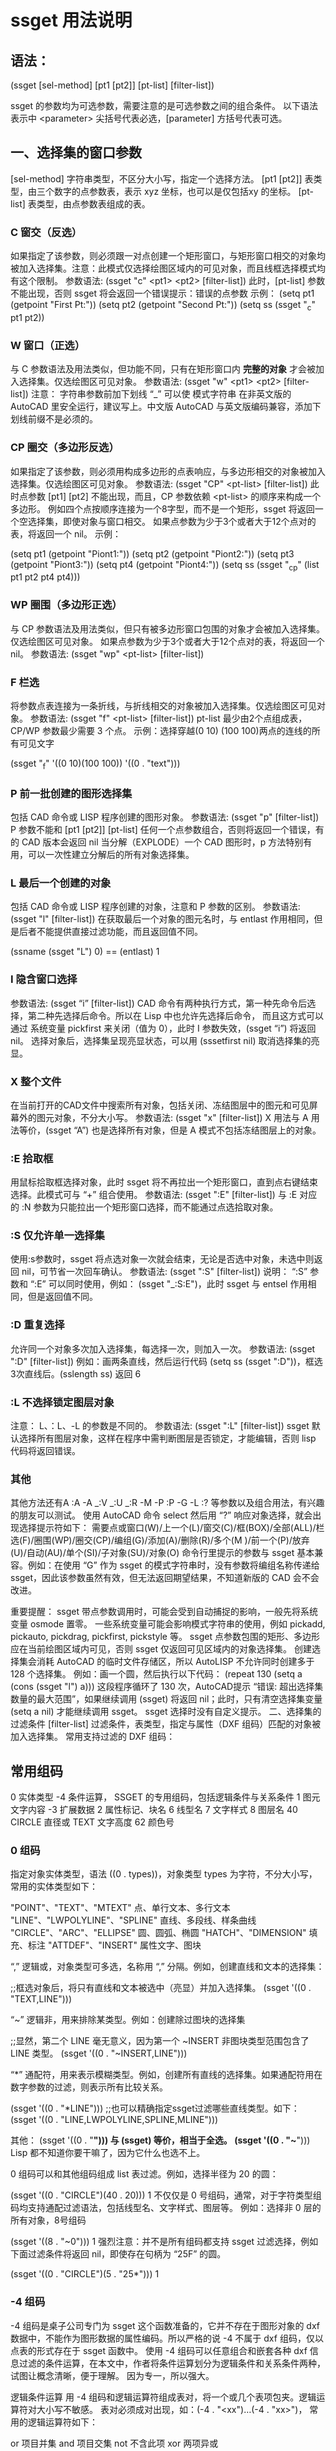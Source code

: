 * ssget 用法说明
** 语法：
(ssget [sel-method] [pt1 [pt2]] [pt-list] [filter-list])

ssget 的参数均为可选参数，需要注意的是可选参数之间的组合条件。
以下语法表示中 <parameter> 尖括号代表必选，[parameter] 方括号代表可选。

** 一、选择集的窗口参数
[sel-method] 字符串类型，不区分大小写，指定一个选择方法。
[pt1 [pt2]] 表类型，由三个数字的点参数表，表示 xyz 坐标，也可以是仅包括xy 的坐标。
[pt-list] 表类型，由点参数表组成的表。
*** C 窗交（反选）
如果指定了该参数，则必须跟一对点创建一个矩形窗口，与矩形窗口相交的对象均被加入选择集。注意：此模式仅选择绘图区域内的可见对象，而且线框选择模式均有这个限制。
参数语法: (ssget "c" <pt1> <pt2> [filter-list])
此时，[pt-list] 参数不能出现，否则 ssget 将会返回一个错误提示：错误的点参数
示例：
(setq pt1 (getpoint "First Pt:"))
(setq pt2 (getpoint "Second Pt:"))
(setq ss (ssget "_c" pt1 pt2))
*** W 窗口（正选）
与 C 参数语法及用法类似，但功能不同，只有在矩形窗口内 *完整的对象* 才会被加入选择集。仅选绘图区可见对象。
参数语法: (ssget "w" <pt1> <pt2> [filter-list])
注意： 字符串参数前加下划线 “_” 可以使 模式字符串 在非英文版的 AutoCAD 里安全运行，建议写上。中文版 AutoCAD 与英文版编码兼容，添加下划线前缀不是必须的。

*** CP 圈交（多边形反选）
如果指定了该参数，则必须用构成多边形的点表响应，与多边形相交的对象被加入选择集。仅选绘图区可见对象。
参数语法: (ssget "CP" <pt-list> [filter-list])
此时点参数 [pt1] [pt2] 不能出现，而且，CP 参数依赖 <pt-list> 的顺序来构成一个多边形。
例如四个点按顺序连接为一个8字型，而不是一个矩形，ssget 将返回一个空选择集，即使对象与窗口相交。
如果点参数为少于3个或者大于12个点对的表，将返回一个 nil。
示例：

(setq pt1 (getpoint "Piont1:"))
(setq pt2 (getpoint "Piont2:"))
(setq pt3 (getpoint "Piont3:"))
(setq pt4 (getpoint "Piont4:"))
(setq ss (ssget "_cp" (list pt1 pt2 pt4 pt4)))

*** WP 圈围（多边形正选）
与 CP 参数语法及用法类似，但只有被多边形窗口包围的对象才会被加入选择集。仅选绘图区可见对象。
如果点参数为少于3个或者大于12个点对的表，将返回一个 nil。
参数语法: (ssget "wp" <pt-list> [filter-list])

*** F 栏选
将参数点表连接为一条折线，与折线相交的对象被加入选择集。仅选绘图区可见对象。
参数语法: (ssget "f" <pt-list> [filter-list])
pt-list 最少由2个点组成表，CP/WP 参数最少需要 3 个点。
示例：选择穿越(0 10) (100 100)两点的连线的所有可见文字

(ssget "_f" '((0 10)(100 100)) '((0 . "text")))

*** P 前一批创建的图形选择集
包括 CAD 命令或 LISP 程序创建的图形对象。
参数语法: (ssget "p" [filter-list])
P 参数不能和 [pt1 [pt2]] [pt-list] 任何一个点参数组合，否则将返回一个错误，有的 CAD 版本会返回 nil
当分解（EXPLODE）一个 CAD 图形时，p 方法特别有用，可以一次性建立分解后的所有对象选择集。

*** L 最后一个创建的对象
包括 CAD 命令或 LISP 程序创建的对象，注意和 P 参数的区别。
参数语法: (ssget "l" [filter-list])
在获取最后一个对象的图元名时，与 entlast 作用相同，但是后者不能提供直接过滤功能，而且返回值不同。

(ssname (ssget "L") 0)  ==  (entlast)
1
*** I 隐含窗口选择
参数语法: (ssget “i” [filter-list])
CAD 命令有两种执行方式，第一种先命令后选择，第二种先选择后命令。所以在 Lisp 中也允许先选择后命令，
而且这方式可以通过 系统变量 pickfirst 来关闭（值为 0），此时 I 参数失效，(ssget “i”) 将返回 nil。
选择对象后，选择集呈现亮显状态，可以用 (sssetfirst nil) 取消选择集的亮显。

*** X 整个文件
在当前打开的CAD文件中搜索所有对象，包括关闭、冻结图层中的图元和可见屏幕外的图元对象，不分大小写。
参数语法: (ssget "x" [filter-list])
X 用法与 A 用法等价，(ssget “A”) 也是选择所有对象，但是 A 模式不包括冻结图层上的对象。

*** :E 拾取框
用鼠标拾取框选择对象，此时 ssget 将不再拉出一个矩形窗口，直到点右键结束选择。此模式可与 “+” 组合使用。
参数语法: (ssget ":E" [filter-list])
与 :E 对应的 :N 参数为只能拉出一个矩形窗口选择，而不能通过点选拾取对象。

*** :S 仅允许单一选择集
使用:s参数时，ssget 将点选对象一次就会结束，无论是否选中对象，未选中则返回 nil，可节省一次回车确认。
参数语法: (ssget ":S" [filter-list])
说明： “:S” 参数和 “:E” 可以同时使用，例如： (ssget "_:S:E")，此时 ssget 与 entsel 作用相同，但是返回值不同。

*** :D 重复选择
允许同一个对象多次加入选择集，每选择一次，则加入一次。
参数语法: (ssget ":D" [filter-list])
例如：画两条直线，然后运行代码 (setq ss (ssget ":D"))，框选3次直线后。(sslength ss) 返回 6

*** :L 不选择锁定图层对象
注意： L、：L、-L 的参数是不同的。
参数语法: (ssget ":L" [filter-list])
ssget 默认选择所有图层对象，这样在程序中需判断图层是否锁定，才能编辑，否则 lisp 代码将返回错误。

*** 其他
其他方法还有A :A -A _:V _:U _:R -M -P :P -G -L :? 等参数以及组合用法，有兴趣的朋友可以测试。
使用 AutoCAD 命令 select 然后用 “?” 响应对象选择，就会出现选择提示符如下：
需要点或窗口(W)/上一个(L)/窗交(C)/框(BOX)/全部(ALL)/栏选(F)/圈围(WP)/圈交(CP)/编组(G)/添加(A)/删除(R)/多个(M )/前一个(P)/放弃(U)/自动(AU)/单个(SI)/子对象(SU)/对象(O)
命令行里提示的参数与 ssget 基本兼容。例如：在使用 “G” 作为 ssget 的模式字符串时，没有参数将编组名称传递给 ssget，因此该参数虽然有效，但无法返回期望结果，不知道新版的 CAD 会不会改进。

重要提醒：
ssget 带点参数调用时，可能会受到自动捕捉的影响，一般先将系统变量 osmode 置零。
一些系统变量可能会影响模式字符串的使用，例如 pickadd, pickauto, pickdrag, pickfirst, pickstyle 等。
ssget 点参数包围的矩形、多边形应在当前绘图区域内可见，否则 ssget 仅返回可见区域内的对象选择集。
创建选择集会消耗 AutoCAD 的临时文件存储区，所以 AutoLISP 不允许同时创建多于 128 个选择集。
例如：画一个圆，然后执行以下代码：
(repeat 130 (setq a (cons (ssget "l") a)))
这段程序循环了 130 次，AutoCAD提示 “错误: 超出选择集数量的最大范围”，如果继续调用 (ssget) 将返回 nil；此时，只有清空选择集变量 (setq a nil) 才能继续调用 ssget。
ssget 选择时没有自定义提示。
二、选择集的过滤条件
[filter-list] 过滤条件，表类型，指定与属性（DXF 组码）匹配的对象被加入选择集。
常用支持过滤的 DXF 组码：

** 常用组码
0 实体类型
-4 条件运算， SSGET 的专用组码，包括逻辑条件与关系条件
1 图元文字内容
-3 扩展数据
2 属性标记、块名
6 线型名
7 文字样式
8 图层名
40 CIRCLE 直径或 TEXT 文字高度
62 颜色号
*** 0 组码
指定对象实体类型，语法 ((0 . types))，对象类型 types 为字符，不分大小写，常用的实体类型如下：

"POINT"、"TEXT"、"MTEXT"        点、单行文本、多行文本
"LINE"、"LWPOLYLINE"、"SPLINE"  直线、多段线、样条曲线
"CIRCLE"、"ARC"、"ELLIPSE"      圆、圆弧、椭圆
"HATCH"、"DIMENSION"            填充、标注
"ATTDEF"、"INSERT"              属性文字、图块

“,” 逻辑或，对象类型可多选，名称用 “,” 分隔。例如，创建直线和文本的选择集：

;;框选对象后，将只有直线和文本被选中（亮显）并加入选择集。
(ssget '((0 . "TEXT,LINE")))

“~” 逻辑非，用来排除某类型。例如：创建除过图块的选择集

;;显然，第二个 LINE 毫无意义，因为第一个 ~INSERT 非图块类型范围包含了 LINE 类型。
(ssget '((0 . "~INSERT,LINE")))

“*” 通配符，用来表示模糊类型。例如，创建所有直线的选择集。如果通配符用在数字参数的过滤，则表示所有比较关系。

(ssget '((0 . "*LINE")))
;;也可以精确指定ssget过滤哪些直线类型。如下：
(ssget '((0 . "LINE,LWPOLYLINE,SPLINE,MLINE")))

其他：
(ssget '((0 . "*"))) 与 (ssget) 等价，相当于全选。
(ssget '((0 . "~*"))) Lisp 都不知道你要干嘛了，因为它什么也选不上。

0 组码可以和其他组码组成 list 表过滤。例如，选择半径为 20 的圆：

(ssget '((0 . "CIRCLE")(40 . 20)))
1
不仅仅是 0 号组码，通常，对于字符类型组码均支持通配过滤语法，包括线型名、文字样式、图层等。
例如：选择非 0 层的所有对象，8号组码

(ssget '((8 . "~0")))
1
强烈注意：并不是所有组码都支持 ssget 过滤选择，例如下面过滤条件将返回 nil，即使存在句柄为 “25F” 的圆。

(ssget '((0 . "CIRCLE")(5 . "25*")))
1
*** -4 组码
-4 组码是桌子公司专门为 ssget 这个函数准备的，它并不存在于图形对象的 dxf 数据中，不能作为图形数据的属性编码。所以严格的说 -4 不属于 dxf 组码，仅以点表的形式存在于 ssget 函数中。
使用 -4 组码可以任意组合和嵌套各种 dxf 信息过滤的条件运算，在本文中，作者将条件运算划分为逻辑条件和关系条件两种，试图让概念清晰，便于理解。
因为专一，所以强大。

逻辑条件运算
用 -4 组码和逻辑运算符组成表对，将一个或几个表项包夹。逻辑运算符对大小写不敏感。
表对必须成对出现，如：(-4 . "<xx")...(-4 . "xx>")， 常用的逻辑运算符如下：

or   项目并集
and  项目交集
not  不含此项
xor  两项异或

or 并集。例如，选择直线和文本：

(ssget '((-4 . "<or")(0 . "line")(0 . "text")(-4 . "or>")))
1
此时 -4 组码的这种写法与 (ssget '((0 . "text,line"))) 等价，但后者写法更简洁。
例如，选择颜色为红色和绿色的文字和直线：

(ssget '((0 . "TEXT,LINE")(-4 . "<or")(62 . 1)(62 . 3)(-4 . "or>")))

and 交集。例如，选择图层为 “notes”，颜色为绿色的单行文本：

(ssget '((-4 . "<and")(0 . "text")(8 . "notes")(62 . 3)(-4 . "and>")))

not 非。例如，选择非 “notes” 层的实体对象：

(ssget '((-4 . "<not")(8 . "notes")(-4 . "not>")))

这种写法与 (ssget '((8 . "~notes"))) 等价。
注意：非运算只能有一个表项被包夹，否则 ssget 将返回 nil。

xor 异或。即半加法，实现二进制加法的不进位运算。逻辑意义: 相同为0，相异为1。
例如，选择在 “notes” 层不是绿色、或是绿色而不在 “notes” 层的文本对象：

(ssget '((0 . "text")(-4 . "<xor")(8 . "notes")(62 . 3)(-4 . "xor>")))

注意：异或运算只能有两项，如果超过两项或只有一项，ssget 将返回 nil。
嵌套。逻辑运算可以嵌套使用，组成更复杂的条件运算。

(ssget '((0 . "text")
	(-4 . "<or")
	(-4 . "<and")(8 . "0")(62 . 1)(-4 . "and>")
	(-4 . "<and")(8 . "notes")(62 . 3)(-4 . "and>")
	(-4 . "or>")
))

关系条件运算
用 -4 组码和关系运算符组成表对，放在需要比较的表项前。
与成对出现的逻辑条件不同，关系表对单个出现，常用关系运算符如下：

"*"    通配符，在x,y,z坐标测试时，可代表任何关系的条件表示，例如">", "<", "<>"
"="    等于
"!="   不等于，等价 "<>" （方向矢量210组码只能用："*", "=", "!="）
"<"    小于
"<="   小于或等于
">"    大于
">="   大于或等于
"&"    按位与
"&="   按位屏蔽相等(仅适用于组值为整型的组)

例如：选择端点通过 x=8，y 值任意，z=12 的直线，此时 * 代表所有关系

(ssget '((0 . "LINE")(-4 . "=,*,=")(10 8 0 12)))

例如：选择圆心的 x,y 坐标任意，z坐标不为 0 的的圆

(ssget '((0 . "CIRCLE")(-4 . "*,*,<>")(10 0 0 0)))

例如：选择圆心坐标 x>100, y<120, z=0，图层名以 cir 开始的圆

(ssget '((0 . "CIRCLE")(-4 . ">,<,=")(10 100 120 0)(8 . "cir*")))

例如：选择半径大于或等于20的圆

(ssget '((0 . "CIRCLE")(-4 . ">=")(40 . 20)))

例如：选择半径20的圆，颜色不是红色

(ssget '((0 . "CIRCLE")(-4 . "<and")(-4 . "!=")(62 . 1)(40 . 20)(-4 . "and>")))

异或。例如：选择图形颜色不是随层 (bylayer) 的对象，可用以下代码
(ssget '((-4 . "&")(62 . 255)))
我们知道 CAD 的索引颜色数为 1-255，用 2 个字节表示，随层的颜色为 0，在 DXF 组码中并不显示。
此时如果用 (ssget '((-4 . “>”)(62 . 0))) 来过滤是不对的，随层颜色的图形也将被选上。
如果用二进制的 8 个 1 (0b11111111)，与当前颜色数进行逻辑与的位运算 &，其结果都不是 0, 即为真， 2^8=255，这就是异或过滤运算的原理。

*** 1 组码
文本内容的匹配运算（与 wcmatch 函数语法相同），相当于简单正则。
对于包含大量文本对象的图形，有时候需要精确的过滤条件，可以通过以下特殊符号来实现：

"*"  通配符，代表一个或多个任意字符
"|"  管道符，用来连接并列字符，表示或的关系
"?"  占位符，代表一个任意字符
"#"  数字符，代表一个0-9的字符
"@"  字母符，代表一个a-z，A-Z字符
"."  特殊字符，代表一个除字母和数字的其他字符
"~"  符号非运算
"`"  转义字符（数字 1 左边那个字符）
","  分隔两个模式的表达式
"[]" 限位符，用中括号包括一个表达式，表示一位字符

例1： CAD 中有以下 3 组 TEXT 文本，要求分别实现文本选择过滤
① X=35.614 ② Y=356.201 ③ Z=11.526

要求匹配以 “X=” 这两个字母开始的单行文本

(ssget '((0 . "TEXT") (1 . "X=*")))

以上 ssget 运行返回第 ① 组文本的选择集
解读： “X=” 在此表示精确匹配，后面加 “*” 可以匹配任意符号。

要求匹配以 “X=” 或 “Y=” 这两个字母开始的单行文本

(ssget '((0 . "TEXT") (1 . "[X|Y]=*")))

运行后返回第 ①、② 组文本选择集
解读： 并列出现的字符，用 “|” 连接（不能用逗号了）。

要求匹配 包含数字小于 100 的单行文本

(ssget '((0 . "TEXT") (1 . "@=##[.]*)))

以上返回第 ①、③ 组文本选择集
解读： “##” 代表两个数字，两个数字连接最大只能是 99。小数点单独出现用方括号 [.]
如果仅仅是 “.”，而没有方括号，则代表任意特殊符号。

例2： 我们再试验一组复杂的文本，在 CAD 中写入以下 10 组 TEXT 文本
① abcde ② 12345 ③ -25.390 ④ *&@125 ⑤ F35
⑥ #54-65 ⑦ 头文字 ⑧ 36 75 ⑨ F ⑩ /(*&%@!

要求匹配 包含数字 文本

(ssget '((0 . "TEXT") (1 . "*#*")))

以上代码将选中 ②③④⑤⑥⑧ 包含数字的 6 组文本
解读： “#” 代表一个数字字符，

匹配 以*开始的 文本

(ssget '((0 . "TEXT") (1 . "`**")))

以上代码将选中 ④ 以*开始的 1 组文本
解读： 因为 "*" 是通配符，要匹配语法中的专用字符用转义 "'*"

要求匹配 不含特殊字符 文本

(ssget '((0 . "TEXT") (1 . "~*.*")))

以上代码将选中 ①②⑤⑦⑨，注意：负号和小数点也是特殊符号
解读： “.” 代表一个特殊字符，前后加 “.” 包含一个特殊字符，不含特殊字符就是 “~.”

要求匹配 纯数字 的单行文本，包含负号和小数点

(setq ss (ssget '((0 . "TEXT") (1 . "~*[~.--9]*))))

解读： 负负得正，两次取非可获取数字本身，括号内 “[~.-]”， 意为包含小数点和负号。
注意， 220-11 不能参加计算的数字也会被包括其中。

下面给出常用匹配规则，欢迎测试
匹配数字，不含小数点和正负号: "~*[~0-9]*" 如: 9824
匹配 26 个小写字母: "~*[~a-z]*" 如: loveu
匹配大写字母或数字: "~*[~A-Z]*,~*[~0-9]*" 如: NASAA 或 9527
匹配大写字母和数字混排: "~*[~A-Z|0-9]*" 如: F36D
空格是一个很特殊的字符，用一个空格可以匹配任意个空格，其他字符没有这个特性。
例如： (wcmatch " " " ") 返回 T

*** -3 组码
扩展数据过滤。ALISP 中可以用如下方法给图形添加扩展数据，增加自定义组码及表值。

第一步，注册一个扩展对象应用名

(regapp "xapp")

第二步，选择一个图元并返回组码

(setq En (entget (car (entsel))))

第三步，定义加入图元的扩展数据

(setq data '((-3 ("xapp" (1000 . "你好中国")))))

第四步，将扩展数据附着更新图元

(entmod (append En data))

完成，我们可以检查一下扩展数据

(assoc -3 (entget (car (entsel)) '("xapp")))

结果返回 (-3 ("xapp" (1000 . "你好中国")))
采用这种方法添加扩展数据，用 EXPLODE 命令不能清除。

与 -3 组码无关的话题。
用 VLisp 函数给图元添加数据比较简单，无需提前注册名称，例如
(vlax-ldata-put (car (entsel)) "xa" "你好中国")
查询数据如下：
(vlax-ldata-get (car (entsel)) "xa")
返回 “你好中国”

采用这种方法，用 EXPLODE 命令可以炸开扩展数据，相当于清除图元的扩展数据。
在某些二次开发的 CAD 程序中，扩展数据被大量使用，用来分类图元对象（图层分类法容易被修改）。
这时候的 ssget 方显英雄本色，用来精确选择，再适合不过。在参数化制图时，添加扩展数据，当参数
发生变化时，很容易遍历修改这些对象，由于扩展数据的不可见和不可分解的特性，不会被用户误操作。
这时候只需要用下面代码即可完成过滤，连对象类别的 0 组码 都不需要了。

(ssget '((-3 ("xapp"))))


* ssget 用法示例

#+BEGIN_SRC lisp
(setq ss (ssget ":S" '((0 . "LINE"))))        ;只选取一次直线（省约回车）
(setq ss (ssget "X" '((0 . "LINE"))))        ;自动选取直线，包含冻结的直线
(setq ss (ssget "A" '((0 . "LINE"))))        ;自动选取直线，不包含冻结的直线
(setq ss (ssget '((1 . "*[0-9]*"))))        ;只选取含数字的文本
(setq ss (ssget '((1 . "*#*"))))        ;只选取含数字的文本

(setq ss (ssget '((0 . "TEXT") (1 . "~*[~`--9]*")))) ;只选取数字文本

(ssget '((0 . "TEXT")(-4 . "<NOT")(1 . "*[0-9]*")(-4 . "NOT>")));只选择不是数字的文字

(ssget '((0 . "TEXT")(1 . "~*#*")));只选择不是数字的文字

(setq ss (ssget '((0 . "TEXT")(1 . "#,1#,2#,3#,4#,50"))));选取1—50的数字文本

(SETQ SS (SSGET '((0 . "*text")(1 . "*(*,*)*,*（*,**）**"))));选取含括号的文本

(setq ss (ssget '((1 . "*[a-A-z-Z]*"))));只选取字母

(setq ss (ssget '((0 . "~insert")))) ;选取不含块的对象

(SETQ ss (ssget (list '(0 . "CIRCLE")(cons 40 RR))));按半径的大小选取圆

(setq ss (ssget ":E:S" '((0 . "line"))));选取拾取框内的直线,选取不到就结束

(setq ss (ssget ":E" '((0 . "LINE"))));选取拾取框内的直线,选取不到就不结束，直到按右键

(setq ss (ssget ":N" '((0 . "LINE"))));只有通过窗口、窗交点拾取

(setq ss (ssget "" '((0 . "LINE"))));会累加选取的直线,同一条直线，选取两次个数就会乘以2，3次则3.....

(setq ss (ssget "" '((0 . "LINE"))));提示有几个在锁定图上,选取没有的锁定的直线

(setq ss (ssget "" '((0 . "LINE"))));上次的选择集

(setq ss (ssget '((0 . "line")(8 . "~0"))));选取0层以外的线

(setq ss (ssget '((0 . "line")(8 . "~*[a-A-z-Z]*"))));选取图层名不含字母以外的线

(setq ss (ssget '((0."CIRCLE") (-3 ("APPNAME")))));选取带扩展数据的实体(圆)


;得到矩形p1 p2点框内的文字,包含在框内的被选取 相交的不选取,屏幕外的选取不到,WP点集
(setq ss(ssget "w" pt1 pt3 '((0 . "*text"))))

;得到矩形p1 p2点框内的文字,包含在框内的及和框相交的被选取,屏幕外的选取不到,CP点集
(setq ss(ssget "c" pt1 pt3 '((0 . "*text"))))

;线相交的线删除（屏幕外的选取不到郁闷所以要用zoom "ob"）
(defun c:XX( / pt ptl ss)
   (setq ptl nil)
  (while (setq pt (getpoint))
     (setq ptl (cons pt ptl))
   )
(setq ss (ssget "f" ptl '((0 . "line"))))
  (KX-E SS)
)

;选取图层表("CENTER" "DIM" "COOL" "CORE" -------N个图层)内的线
(setq la '("CENTER" "DIM" "COOL" "CORE")
      ss (ssget (list '(0 . "LINE") (cons 8 (apply 'strcat (mapcar '(lambda (x) (strcat x ",")) la)))))
)

;选取经过某点的实体
(setq pt (getpoint))
(setq ss (ssget "C" pt pt))

;选取不含数字的文本
(setq ss (ssget '
          ((-4 . "<AND")
             (0 . "*TEXT")
            (-4 . "<NOT")
             (1 . "*[0-9]*")
            (-4 . "NOT>")
           (-4 . "AND>")
          )
         )
)

;只选取不含字母的文本
(setq ss (ssget '
          ((-4 . "<AND")
             (0 . "*TEXT")
            (-4 . "<NOT")
             (1 . "*[a-A-z-Z]*")
            (-4 . "NOT>")
           (-4 . "AND>")
          )
         )
)

;------------------------------------------------------------------------------------------------------------
;"图层1" "图层2""图层n中的文本,图层1为层名
(SETQ SS (ssget "x"
            (list
              '(0 . "TEXT")
              (cons 8 "图层[1-n]")
            )
         )
)
;------------------------------------------------------------------------------------------------------------
;选取0层以外的线
   (setq ss
       (ssget '
          ((-4 . "<AND")
             (0 . "line")
            (-4 . "<NOT")
             (8 . "0")
            (-4 . "NOT>")
           (-4 . "AND>")
          )
         )
    )
;------------------------------------------------------------------------------------------------------------
;按颜色号选取对象
(setq col (KX-Int 7 "" "颜色号" col 1))
(setq SS (ssget
           (list
              '(-4 . "<OR")
                 (cons 62 COL)
              '(-4 . "OR>")
            )
         )
)
;-----------------------------------------------------------------------------------------------------------
;选取含KX的文本
(setq XT (strcat "*" "KX" "*"));KX为文字内容
(ssget (list
         '(0 . "text")
         (cons 1 XT)
        )
)
;-----------------------------------------------------------------------------------------------------------
;判断选取某个区域有没有直线               
(setq SS (ssget "c"
            (polar '(0 0) (* 0.25 pi) 0.5);坐标点
            (polar '(0 0) (* 1.25 pi) 0.5);坐标点
             '((0 . "LINE"))
          )
)
;-----------------------------------------------------------------------------------------------------------

;选取颜色不是随层的圆、直线
(setq SS (ssget "X"
            '((0 . "CIRCLE,LINE")
              (-4 . "/=")(62 . 256);-4  62"面不可以加AND OR
             )
         )
)
;------------------------------------------------------------------------------------------------------------
;选取颜色1和2的对象（OR)的用法
(setq ss (ssget '((-4 . "<or")
                    (62 . 2)
                    (62 . 1)
                  (-4 . "or>")
                 )
         )
)
;--------------------------------------------------------------------------------------------------------------  
;选取半径大于20小于100的圆
(setq ss (ssget '
          ((-4 . "<and")
            (0 . "circle")
            (-4 . ">")(40 . 20);大于20
            (-4 . "<")(40 . 100);小于100
           (-4 . "and>")
          )
         )
)
;--------------------------------------------------------------------------------------------------------------  
;只选取"文字（包括多行文字）、尺寸、带属性的块
(setq ss (SSGET '
            ((-4 . "<OR")
             (0 . "*TEXT,DIMENSION")
             (-4 . "<AND")
              (0 . "INSERT")
              (66 . 1)
             (-4 . "AND>")
             (-4 . "OR>")
            )
          )
)
;--------------------------------------------------------------------------------------------------------------  
;屏幕外的窗口模式选取
(setq rec_p1 '(0 0))                ;窗口左下角点
(setq rec_p2 '(1000 1000))         ;窗口右上角点
(setq filter_list
   (list
      '(0  . "insert")
      '(-4 . "<and")
         '(-4 . ">,>,*") (cons 10 rec_p1)
         '(-4 . "<,<,*") (cons 10 rec_p2)
      '(-4 . "and>")
   )
)
(ssget "x" filter_list)

;--------------------------------------------------------------------------------------------------------------  
;--------------------------------------------------------------------------------------------------------------  
;一次产生n个不同选取集
(if (setq ss (ssget)) (setq ss1 (ssget "_p" '((0 . "*TEXT")))));从选择集中分解出文字

;空回车得出不同结果的选取集
(if (setq ss (ssget))
   (setq ss (ssget "_p" flt))
   (setq ss (ssget "_x" flt))
)
;--------------------------------------------------------------------------------------------------------------  

;;;坐标范围选择，有点类似(ssget "c" p1 p2 filter),但本函数在屏幕外的也可选择
;;;测试 (tt (getpoint) (getpoint) '((0 . "insert")))
(defun tt (p1 p2 filter / minX minY maxX maxY)
(setq    minX (min (car p1) (car p2))
    minY (min (cadr p1) (cadr p2))
    maxX (max (car p1) (car p2))
    maxY (max (cadr p1) (cadr p2))
)
(if filter
  (ssget "x"
     (append (list '(-4 . "<and")
           '(-4 . ">=,>=,*")
           (list 10 minX minY 0)
           '(-4 . "<=,<=,*")
           (list 10 maxX maxY 0)
         )
         (append filter '((-4 . "and>")))
     )
  )
  (ssget "X"
     (list '(-4 . "<and")
       '(-4 . ">=,>=,*")
       (list 10 minX minY 0)
       '(-4 . "<=,<=,*")
       (list 10 maxX maxY 0)
       '(-4 . "and>")
     )
  )
)
)
#+END_SRC
